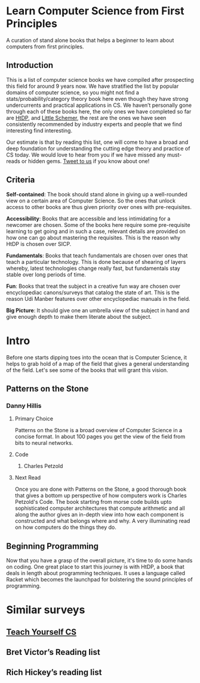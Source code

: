 * Learn Computer Science from First Principles
[[./img/cover.jpg]]

A curation of stand alone books that helps a beginner to learn about computers from first principles.

** Introduction

This is a list of computer science books we have compiled after prospecting this field for around 9 years now. We have stratified the list by popular domains of computer science, so you might not find a stats/probability/category theory book here even though they have strong undercurrents and practical applications in CS. We haven’t personally gone through each of these books here, the only ones we have completed so far are [[https://github.com/prathyvsh/htdp][HtDP]], and [[https://github.com/prathyvsh/the-little-schemer][Little Schemer]], the rest are the ones we have seen consistently recommended by industry experts and people that we find interesting find interesting.

Our estimate is that by reading this list, one will come to have a broad and deep foundation for understanding the cutting edge theory and practice of CS today. We would love to hear from you if we have missed any must-reads or hidden gems. [[https://twitter.com/prabros][Tweet to us]] if you know about one!

** Criteria

*Self-contained*: The book should stand alone in giving up a well-rounded view on a certain area of Computer Science. So the ones that unlock access to other books are thus given priority over ones with pre-requisites.

*Accessibility*: Books that are accessible and less intimidating for a newcomer are chosen. Some of the books here require some pre-requisite learning to get going and in such a case, relevant details are provided on how one can go about mastering the requisites. This is the reason why HtDP is chosen over SICP.

*Fundamentals*: Books that teach fundamentals are chosen over ones that teach a particular technology. This is done because of shearing of layers whereby, latest technologies change really fast, but fundamentals stay stable over long periods of time.

*Fun*: Books that treat the subject in a creative fun way are chosen over encyclopediac canons/surveys that catalog the state of art. This is the reason Udi Manber features over other encyclopediac manuals in the field.

*Big Picture*: It should give one an umbrella view of the subject in hand and give enough depth to make them literate about the subject.

* Intro

Before one starts dipping toes into the ocean that is Computer Science, it helps to grab hold of a map of the field that gives a general understanding of the field. Let's see some of the books that will grant this vision.

** Patterns on the Stone
[[./img/patterns-on-the-stone.jpg]]
*** Danny Hillis
**** Primary Choice

Patterns on the Stone is a broad overview of Computer Science in a concise format. In about 100 pages you get the view of the field from bits to neural networks.

**** Code
***** Charles Petzold
**** Next Read

Once you are done with Patterns on the Stone, a good thorough book that gives a bottom up perspective of how computers work is Charles Petzold's Code. The book starting from morse code builds upto sophisticated computer architectures that compute arithmetic and all along the author gives an in-depth view into how each component is constructed and what belongs where and why. A very illuminating read on how computers do the things they do.

** Beginning Programming

Now that you have a grasp of the overall picture, it's time to do some hands on coding. One great place to start this journey is with HtDP, a book that deals in length about programming techniques. It uses a language called Racket which becomes the launchpad for bolstering the sound principles of programming.

* Similar surveys

** [[https://teachyourselfcs.com][Teach Yourself CS]]
** Bret Victor’s Reading list
** Rich Hickey’s reading list

